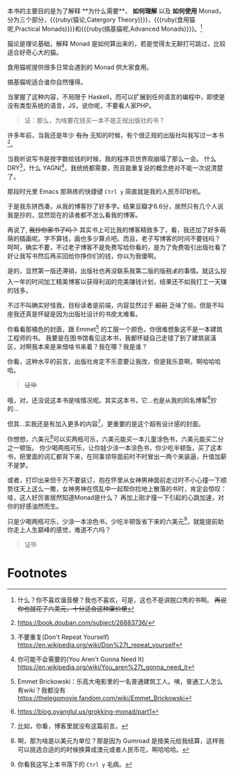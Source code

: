 本书的主要目的是为了解释 **为什么需要**， **如何理解** 以及 **如何使用** Monad，
分为三个部分，{{{ruby(猫论,Catergory Theory)}}}，{{{ruby(食用猫呢,Practical Monads)}}}和{{{ruby(搞基猫呢,Advanced Monads)}}}。[fn:9]

猫论是理论基础，解释 Monad 是如何算出来的，若是觉得太无聊打可跳过，比较适合好奇心大的猫。

食用猫呢提供很多日常会遇到的 Monad 供大家食用。

搞基猫呢适合谁你自然懂得。

当掌握了这种内容，不局限于 Haskell，而可以扩展到任何语言的编程中，即使是没有类型系统的语言，JS，说你呢，不要看人家PHP。

#+begin_quote
证：那么，为啥要花钱买一本不是正规出版社的书？
#+end_quote

许多年前，当我还是年少 +有为+ 无知的时候，有个很正规的出版社叫我写过一本书[fn:5]。

当我听说写书是按字数给钱的时候，我的程序员世界观崩塌了那么一会。
什么 DRY[fn:1]，什么 YAGNI[fn:2]，我统统都需要，而且能重复说的概念绝对不能一次说清楚了。

那段时光里 Emacs 那熟练的快捷键 =Ctrl y= 简直就是我的人民币印钞机。

于是我东拼西凑，从我的博客抄了好多字。结果豆瓣才6.6分，居然只有几个人说我是抄的，显然现在的读者都不怎么看我的博客。

再说了, +我抄你家书了吗？+ 其实书上可比我的博客精致多了，看，我还加了好多萌萌的插画呢。字不算钱，画也多少算点吧。而且，老子写博客的时间不要钱吗？
呵呵，确实不要，不过老子博客不是免费写给你看的，是为了免费吸引出版社看了好让我写书然后再买回给你挣你们的钱，你以为我傻啊。

是的，显然第一版还滞销，出版社也再没联系我第二版的版税💰的事情。就这么投入一年的时间加工精美博客以获得利润的完美赚钱计划，结果还不如我打工一天赚的钱多。

不过不叫确实好怪我，目标读者是前端，内容显然过于 +超前+ 乏味了些。但是不叫座我还真是怀疑是因为出版社设计的书皮太难看。

你看看那橘色的封面，跟 Emmet[fn:3] 的工服一个颜色，你很难想象这不是一本建筑工程师的书。
我要是在图书馆看见这本书，我都怀疑自己走错了到了建筑装潢区，对啊我本来是来借啥书来着？我在哪？我是谁？

你看，这种水平的前言，出版社肯定不乐意要让我改，但是我乐意啊，啊哈哈哈哈。

#+begin_quote
+证毕+
#+end_quote

哦，对，还没说这本书是啥情况呢。其实这本书，它…也是从我的同名博客[fn:6]抄的…

但其...实我还是有加入更多的内容[fn:7]，更重要的是这个超有设计感的封面。

你想想，六美元[fn:8]可以买两瓶可乐，六美元能买一本儿童涂色书，六美元能买二分之一顿饭。
你少喝两瓶可乐，让你娃少涂一本涂色书，你少吃半顿饭，买了这本书，把里面的词汇都背下来，在同事领导面前时不时冒出一两个来装逼，升值加薪不是梦。

或者，打印出来但千万不要装订，抱在怀里从女神男神面前走过时不小心撞一下顺势往天上这么一撒，女神男神在慌乱中一起帮你捡地上散落的书时，肯定会惊叹：哇，这人好厉害居然知道Monad是什么？
再加上刚才撞一下引起的心跳加速，对你的好感油然而生。

只是少喝两瓶可乐，少涂一本涂色书，少吃半顿饭省下来的六美元[fn:4]，就能提前助你走上人生巅峰的感觉，难道不六吗？

#+begin_quote
证毕
#+end_quote


* Footnotes

[fn:9] 什么？你不喜欢谐音梗？我也不喜欢，可是，这也不是讲脱口秀的书啊。 +再说你也就花了六美元，十分适合这种廉价梗+

[fn:8] 啊，那为啥是以美元为单位？那是因为 Gumroad 是按美元给我结算，这样我可以挑选合适的的时候换算成澳元或者人民币花，啊哈哈哈。

[fn:7] 比如，你看，博客里就没有这篇前言。

[fn:6] https://blog.oyanglul.us/grokking-monad/part1

[fn:5] https://book.douban.com/subject/26883736/

[fn:4] 你看我这写上本书落下的 =Ctrl y= 毛病。

[fn:3] Emmet Brickowski：乐高大电影里的一名普通建筑工人。咦，普通工人怎么有wiki？我都没有 https://thelegomovie.fandom.com/wiki/Emmet_Brickowski

[fn:2] 你可能不会需要的(You Aren't Gonna Need It) https://en.wikipedia.org/wiki/You_aren%27t_gonna_need_it

[fn:1] 不要重复(Don't Repeat Yourself) https://en.wikipedia.org/wiki/Don%27t_repeat_yourself

